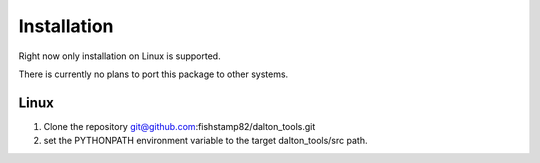 Installation
===========================

Right now only installation on Linux is supported.

There is currently no plans to port this package to other systems.

Linux
-------

1) Clone the repository git@github.com:fishstamp82/dalton_tools.git

2) set the PYTHONPATH environment variable to the target dalton_tools/src path.

.. .. toctree::
..    :maxdepth: 1
.. 
